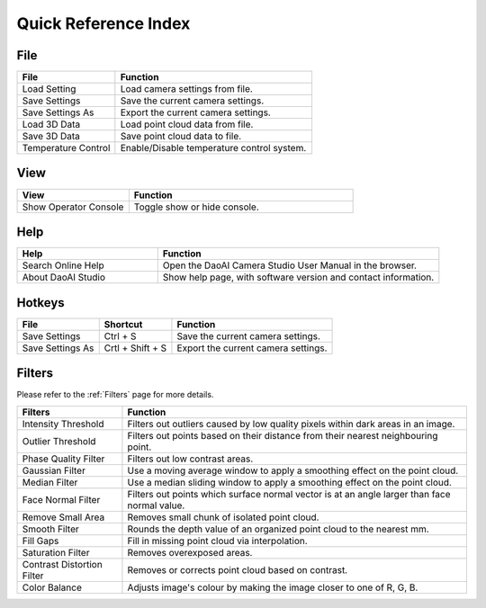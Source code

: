 Quick Reference Index
=======================

File
------------

.. list-table:: 
   :widths: 25 50
   :header-rows: 1

   * - File
     - Function
   * - Load Setting
     - Load camera settings from file.
   * - Save Settings
     - Save the current camera settings.
   * - Save Settings As
     - Export the current camera settings.
   * - Load 3D Data
     - Load point cloud data from file.
   * - Save 3D Data
     - Save point cloud data to file.
   * - Temperature Control
     - Enable/Disable temperature control system.

View
------------

.. list-table:: 
   :widths: 25 50
   :header-rows: 1

   * - View
     - Function
   * - Show Operator Console
     - Toggle show or hide console.

Help
------------

.. list-table:: 
   :widths: 25 50
   :header-rows: 1

   * - Help
     - Function
   * - Search Online Help
     - Open the DaoAI Camera Studio User Manual in the browser.
   * - About DaoAI Studio
     - Show help page, with software version and contact information.

Hotkeys
------------

+------------------------+-------------------+----------------------------------------------------------+
| File                   | Shortcut          | Function                                                 |
+========================+===================+==========================================================+
| Save Settings          | Ctrl + S          | Save the current camera settings.                        |
+------------------------+-------------------+----------------------------------------------------------+
| Save Settings As       | Crtl + Shift + S  | Export the current camera settings.                      |
+------------------------+-------------------+----------------------------------------------------------+

Filters
---------

Please refer to the :ref:`Filters` page for more details.

+-----------------------------+---------------------------------------------------------------------------------------------------+
| Filters                     | Function                                                                                          |
+=============================+===================================================================================================+
| Intensity Threshold         | Filters out outliers caused by low quality pixels within dark areas in an image.                  |
+-----------------------------+---------------------------------------------------------------------------------------------------+
| Outlier Threshold           | Filters out points based on their distance from their nearest neighbouring point.                 |
+-----------------------------+---------------------------------------------------------------------------------------------------+ 
| Phase Quality Filter        | Filters out low contrast areas.                                                                   |
+-----------------------------+---------------------------------------------------------------------------------------------------+ 
| Gaussian Filter             | Use a moving average window to apply a smoothing effect on the point cloud.                       |
+-----------------------------+---------------------------------------------------------------------------------------------------+ 
| Median Filter               | Use a median sliding window to apply a smoothing effect on the point cloud.                       |
+-----------------------------+---------------------------------------------------------------------------------------------------+ 
| Face Normal Filter          | Filters out points which surface normal vector is at an angle larger than face normal value.      |
+-----------------------------+---------------------------------------------------------------------------------------------------+ 
| Remove Small Area           | Removes small chunk of isolated point cloud.                                                      |
+-----------------------------+---------------------------------------------------------------------------------------------------+ 
| Smooth Filter               | Rounds the depth value of an organized point cloud to the nearest mm.                             |
+-----------------------------+---------------------------------------------------------------------------------------------------+ 
| Fill Gaps                   | Fill in missing point cloud via interpolation.                                                    |
+-----------------------------+---------------------------------------------------------------------------------------------------+ 
| Saturation Filter           | Removes overexposed areas.                                                                        |
+-----------------------------+---------------------------------------------------------------------------------------------------+ 
| Contrast Distortion Filter  | Removes or corrects point cloud based on contrast.                                                |
+-----------------------------+---------------------------------------------------------------------------------------------------+ 
| Color Balance               | Adjusts image's colour by making the image closer to one of R, G, B.                              |
+-----------------------------+---------------------------------------------------------------------------------------------------+ 
